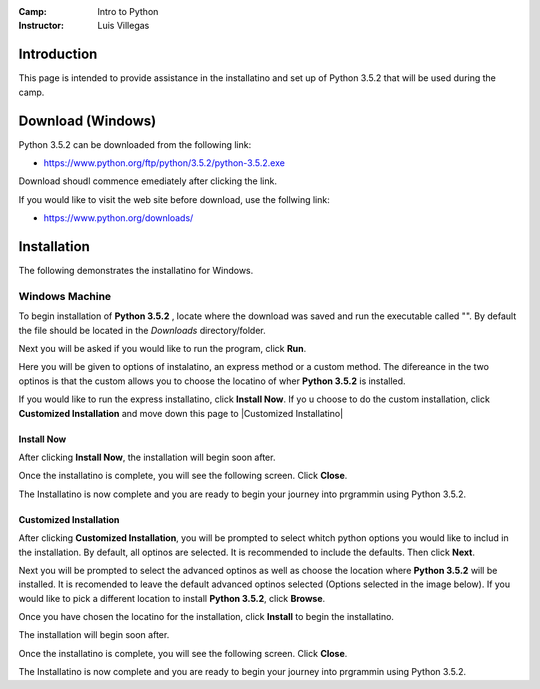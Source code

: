 :Camp: Intro to Python
:Instructor: Luis Villegas


Introduction
============

This page is intended to provide assistance in the installatino and set up of Python 3.5.2 that will be used during the camp.

Download (Windows)
=================

Python 3.5.2 can be downloaded from the following link:

- https://www.python.org/ftp/python/3.5.2/python-3.5.2.exe

Download shoudl commence emediately after clicking the link.

If you would like to visit the web site before download, use the follwing link:

- https://www.python.org/downloads/


Installation
============

The following demonstrates the installatino for Windows.

Windows Machine
+++++++++++++++

To begin installation of **Python 3.5.2** , locate where the download was saved and run the executable called "". By default the file should be located in the *Downloads* directory/folder.

..  image:: Images/Image_1.png
    :align: center

Next you will be asked if you would like to run the program, click **Run**.

..  image:: Images/Image_2.png
    :align: center

Here you will be given to options of instalatino, an express method or a custom method. The difereance in the two optinos is that the custom allows you to choose the locatino of wher **Python 3.5.2** is installed.

If you would like to run the express installatino, click **Install Now**. If yo u choose to do the custom installation, click **Customized Installation** and move down this page to |Customized Installatino|

Install Now
-----------
..  image:: Images/Image_3.png
    :align: center

After clicking **Install Now**, the installation will begin soon after.

..  image:: Images/Image_4.png
    :align: center

Once the installatino is complete, you will see the following screen. Click **Close**.

..  image:: Images/Image_5.png
    :align: center


The Installatino is now complete and you are ready to begin your journey into prgrammin using Python 3.5.2.

Customized Installation
-----------------------
..  image:: Images/Image_3_5.png
    :align: center
After clicking **Customized Installation**, you will be prompted to select whitch python options you would like to includ in the installation. By default, all optinos are selected. It is recommended to include the defaults. Then click **Next**.

..  image:: Images/Image_4_5.png
    :align: center

Next you will be prompted to select the advanced optinos as well as choose the location where **Python 3.5.2** will be installed. It is recomended to leave the default advanced optinos selected (Options selected in the image below). If you would like to pick a different location to install **Python 3.5.2**, click **Browse**.

..  image:: Images/Image_5_5.png
    :align: center

Once you have chosen the locatino for the installation, click **Install** to begin the installatino.

..  image:: Images/Image_6_5.png
    :align: center

The installation will begin soon after.

..  image:: Images/Image_4.png
    :align: center

Once the installatino is complete, you will see the following screen. Click **Close**.


..  image:: Images/Image_5.png
    :align: center


The Installatino is now complete and you are ready to begin your journey into prgrammin using Python 3.5.2.


